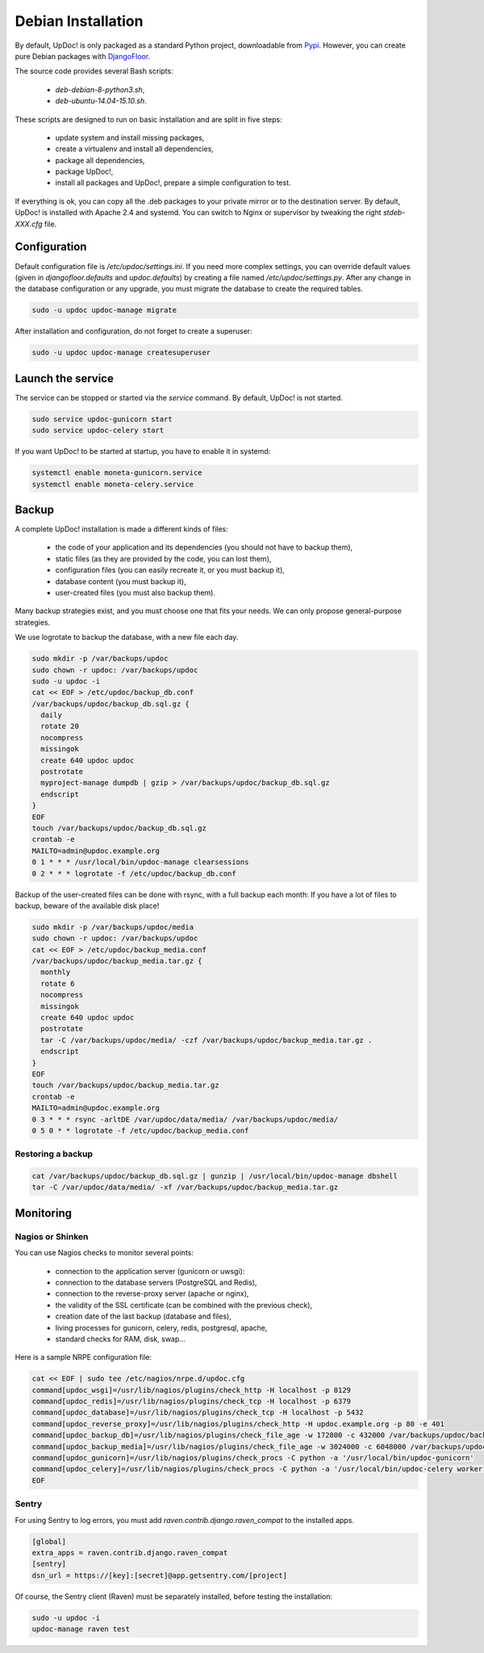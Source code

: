 Debian Installation
===================

By default, UpDoc! is only packaged as a standard Python project, downloadable from `Pypi <https://pypi.python.org>`_.
However, you can create pure Debian packages with `DjangoFloor <http://django-floor.readthedocs.org/en/latest/packaging.html#debian-ubuntu>`_.

The source code provides several Bash scripts:

    * `deb-debian-8-python3.sh`,
    * `deb-ubuntu-14.04-15.10.sh`.

These scripts are designed to run on basic installation and are split in five steps:

    * update system and install missing packages,
    * create a virtualenv and install all dependencies,
    * package all dependencies,
    * package UpDoc!,
    * install all packages and UpDoc!, prepare a simple configuration to test.

If everything is ok, you can copy all the .deb packages to your private mirror or to the destination server.
By default, UpDoc! is installed with Apache 2.4 and systemd.
You can switch to Nginx or supervisor by tweaking the right `stdeb-XXX.cfg` file.


Configuration
-------------

Default configuration file is `/etc/updoc/settings.ini`.
If you need more complex settings, you can override default values (given in `djangofloor.defaults` and
`updoc.defaults`) by creating a file named `/etc/updoc/settings.py`.
After any change in the database configuration or any upgrade, you must migrate the database to create the required tables.

.. code-block:: bash

    sudo -u updoc updoc-manage migrate


After installation and configuration, do not forget to create a superuser:

.. code-block:: bash

    sudo -u updoc updoc-manage createsuperuser





Launch the service
------------------

The service can be stopped or started via the `service` command. By default, UpDoc! is not started.

.. code-block:: bash

    sudo service updoc-gunicorn start
    sudo service updoc-celery start


If you want UpDoc! to be started at startup, you have to enable it in systemd:

.. code-block:: bash

    systemctl enable moneta-gunicorn.service
    systemctl enable moneta-celery.service




Backup
------

A complete UpDoc! installation is made a different kinds of files:

    * the code of your application and its dependencies (you should not have to backup them),
    * static files (as they are provided by the code, you can lost them),
    * configuration files (you can easily recreate it, or you must backup it),
    * database content (you must backup it),
    * user-created files (you must also backup them).

Many backup strategies exist, and you must choose one that fits your needs. We can only propose general-purpose strategies.

We use logrotate to backup the database, with a new file each day.

.. code-block:: bash

  sudo mkdir -p /var/backups/updoc
  sudo chown -r updoc: /var/backups/updoc
  sudo -u updoc -i
  cat << EOF > /etc/updoc/backup_db.conf
  /var/backups/updoc/backup_db.sql.gz {
    daily
    rotate 20
    nocompress
    missingok
    create 640 updoc updoc
    postrotate
    myproject-manage dumpdb | gzip > /var/backups/updoc/backup_db.sql.gz
    endscript
  }
  EOF
  touch /var/backups/updoc/backup_db.sql.gz
  crontab -e
  MAILTO=admin@updoc.example.org
  0 1 * * * /usr/local/bin/updoc-manage clearsessions
  0 2 * * * logrotate -f /etc/updoc/backup_db.conf


Backup of the user-created files can be done with rsync, with a full backup each month:
If you have a lot of files to backup, beware of the available disk place!

.. code-block:: bash

  sudo mkdir -p /var/backups/updoc/media
  sudo chown -r updoc: /var/backups/updoc
  cat << EOF > /etc/updoc/backup_media.conf
  /var/backups/updoc/backup_media.tar.gz {
    monthly
    rotate 6
    nocompress
    missingok
    create 640 updoc updoc
    postrotate
    tar -C /var/backups/updoc/media/ -czf /var/backups/updoc/backup_media.tar.gz .
    endscript
  }
  EOF
  touch /var/backups/updoc/backup_media.tar.gz
  crontab -e
  MAILTO=admin@updoc.example.org
  0 3 * * * rsync -arltDE /var/updoc/data/media/ /var/backups/updoc/media/
  0 5 0 * * logrotate -f /etc/updoc/backup_media.conf

Restoring a backup
~~~~~~~~~~~~~~~~~~

.. code-block:: bash

  cat /var/backups/updoc/backup_db.sql.gz | gunzip | /usr/local/bin/updoc-manage dbshell
  tar -C /var/updoc/data/media/ -xf /var/backups/updoc/backup_media.tar.gz





Monitoring
----------


Nagios or Shinken
~~~~~~~~~~~~~~~~~

You can use Nagios checks to monitor several points:

  * connection to the application server (gunicorn or uwsgi):
  * connection to the database servers (PostgreSQL and Redis),
  * connection to the reverse-proxy server (apache or nginx),
  * the validity of the SSL certificate (can be combined with the previous check),
  * creation date of the last backup (database and files),
  * living processes for gunicorn, celery, redis, postgresql, apache,
  * standard checks for RAM, disk, swap…

Here is a sample NRPE configuration file:

.. code-block:: bash

  cat << EOF | sudo tee /etc/nagios/nrpe.d/updoc.cfg
  command[updoc_wsgi]=/usr/lib/nagios/plugins/check_http -H localhost -p 8129
  command[updoc_redis]=/usr/lib/nagios/plugins/check_tcp -H localhost -p 6379
  command[updoc_database]=/usr/lib/nagios/plugins/check_tcp -H localhost -p 5432
  command[updoc_reverse_proxy]=/usr/lib/nagios/plugins/check_http -H updoc.example.org -p 80 -e 401
  command[updoc_backup_db]=/usr/lib/nagios/plugins/check_file_age -w 172800 -c 432000 /var/backups/updoc/backup_db.sql.gz
  command[updoc_backup_media]=/usr/lib/nagios/plugins/check_file_age -w 3024000 -c 6048000 /var/backups/updoc/backup_media.sql.gz
  command[updoc_gunicorn]=/usr/lib/nagios/plugins/check_procs -C python -a '/usr/local/bin/updoc-gunicorn'
  command[updoc_celery]=/usr/lib/nagios/plugins/check_procs -C python -a '/usr/local/bin/updoc-celery worker'
  EOF

Sentry
~~~~~~

For using Sentry to log errors, you must add `raven.contrib.django.raven_compat` to the installed apps.

.. code-block:: ini

  [global]
  extra_apps = raven.contrib.django.raven_compat
  [sentry]
  dsn_url = https://[key]:[secret]@app.getsentry.com/[project]

Of course, the Sentry client (Raven) must be separately installed, before testing the installation:

.. code-block:: bash

  sudo -u updoc -i
  updoc-manage raven test





